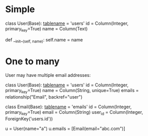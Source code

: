 * Simple

class User(Base):
    __tablename__ = 'users'
    id = Column(Integer, primary_key=True)
    name = Column(Text)

    def __init__(self, name):
        self.name = name


* One to many

User may have multiple email addresses:

class User(Base):
    __tablename__ = 'users'
    id = Column(Integer, primary_key=True)
    name = Column(String, unique=True)
    emails = relationship("Email", backref="user")

class Email(Base):
    __tablename__ = 'emails'
    id = Column(Integer, primary_key=True)
    email = Column(String)
    user_id = Column(Integer, ForeignKey('users.id'))

u = User(name="a")
u.emails = [Email(email="abc.com")]
